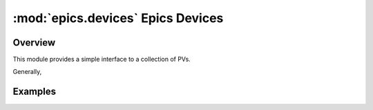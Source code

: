 ====================================
:mod:`epics.devices`   Epics Devices
====================================

Overview
========


.. module:: devices
   :synopsis: collections of related PVs

This module provides a simple interface to a collection of PVs.  

Generally, 



Examples
==========
